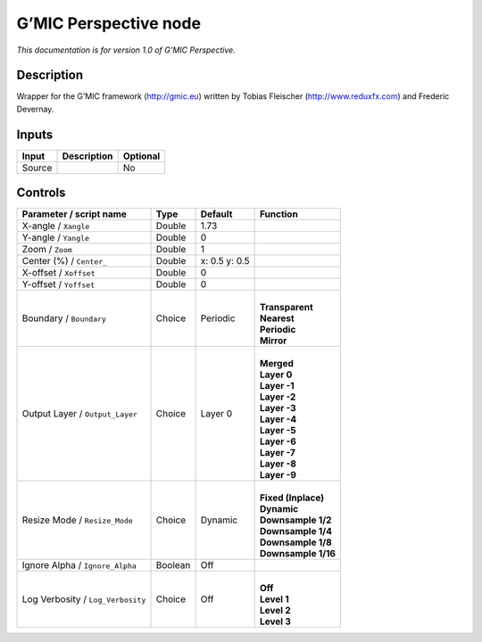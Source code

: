 .. _eu.gmic.Perspective:

G’MIC Perspective node
======================

*This documentation is for version 1.0 of G’MIC Perspective.*

Description
-----------

Wrapper for the G’MIC framework (http://gmic.eu) written by Tobias Fleischer (http://www.reduxfx.com) and Frederic Devernay.

Inputs
------

+--------+-------------+----------+
| Input  | Description | Optional |
+========+=============+==========+
| Source |             | No       |
+--------+-------------+----------+

Controls
--------

.. tabularcolumns:: |>{\raggedright}p{0.2\columnwidth}|>{\raggedright}p{0.06\columnwidth}|>{\raggedright}p{0.07\columnwidth}|p{0.63\columnwidth}|

.. cssclass:: longtable

+-----------------------------------+---------+---------------+-----------------------+
| Parameter / script name           | Type    | Default       | Function              |
+===================================+=========+===============+=======================+
| X-angle / ``Xangle``              | Double  | 1.73          |                       |
+-----------------------------------+---------+---------------+-----------------------+
| Y-angle / ``Yangle``              | Double  | 0             |                       |
+-----------------------------------+---------+---------------+-----------------------+
| Zoom / ``Zoom``                   | Double  | 1             |                       |
+-----------------------------------+---------+---------------+-----------------------+
| Center (%) / ``Center_``          | Double  | x: 0.5 y: 0.5 |                       |
+-----------------------------------+---------+---------------+-----------------------+
| X-offset / ``Xoffset``            | Double  | 0             |                       |
+-----------------------------------+---------+---------------+-----------------------+
| Y-offset / ``Yoffset``            | Double  | 0             |                       |
+-----------------------------------+---------+---------------+-----------------------+
| Boundary / ``Boundary``           | Choice  | Periodic      | |                     |
|                                   |         |               | | **Transparent**     |
|                                   |         |               | | **Nearest**         |
|                                   |         |               | | **Periodic**        |
|                                   |         |               | | **Mirror**          |
+-----------------------------------+---------+---------------+-----------------------+
| Output Layer / ``Output_Layer``   | Choice  | Layer 0       | |                     |
|                                   |         |               | | **Merged**          |
|                                   |         |               | | **Layer 0**         |
|                                   |         |               | | **Layer -1**        |
|                                   |         |               | | **Layer -2**        |
|                                   |         |               | | **Layer -3**        |
|                                   |         |               | | **Layer -4**        |
|                                   |         |               | | **Layer -5**        |
|                                   |         |               | | **Layer -6**        |
|                                   |         |               | | **Layer -7**        |
|                                   |         |               | | **Layer -8**        |
|                                   |         |               | | **Layer -9**        |
+-----------------------------------+---------+---------------+-----------------------+
| Resize Mode / ``Resize_Mode``     | Choice  | Dynamic       | |                     |
|                                   |         |               | | **Fixed (Inplace)** |
|                                   |         |               | | **Dynamic**         |
|                                   |         |               | | **Downsample 1/2**  |
|                                   |         |               | | **Downsample 1/4**  |
|                                   |         |               | | **Downsample 1/8**  |
|                                   |         |               | | **Downsample 1/16** |
+-----------------------------------+---------+---------------+-----------------------+
| Ignore Alpha / ``Ignore_Alpha``   | Boolean | Off           |                       |
+-----------------------------------+---------+---------------+-----------------------+
| Log Verbosity / ``Log_Verbosity`` | Choice  | Off           | |                     |
|                                   |         |               | | **Off**             |
|                                   |         |               | | **Level 1**         |
|                                   |         |               | | **Level 2**         |
|                                   |         |               | | **Level 3**         |
+-----------------------------------+---------+---------------+-----------------------+
